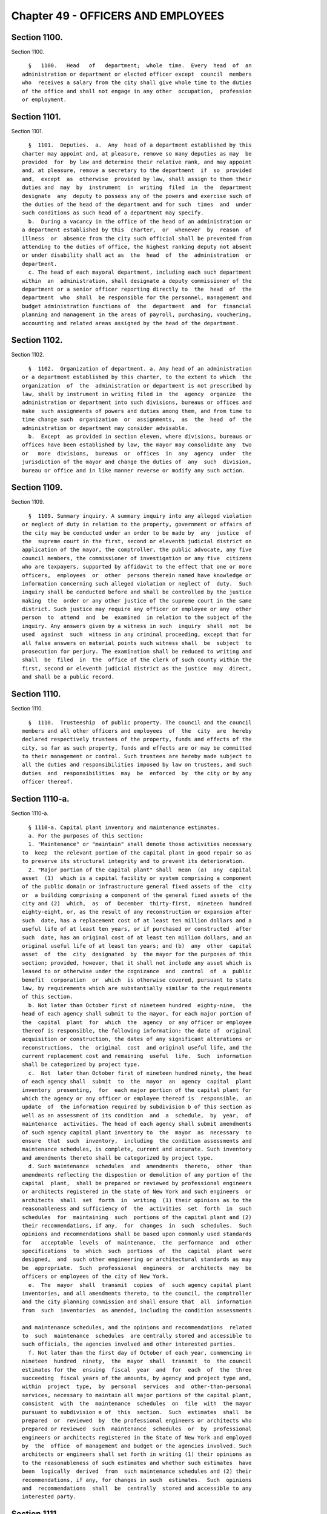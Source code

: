 Chapter 49 - OFFICERS AND EMPLOYEES
===================================

Section 1100.
-------------

Section 1100. ::    
        
     
        §   1100.   Head   of   department;  whole  time.  Every  head  of  an
      administration or department or elected officer except  council  members
      who  receives a salary from the city shall give whole time to the duties
      of the office and shall not engage in any other  occupation,  profession
      or employment.
    
    
    
    
    
    
    

Section 1101.
-------------

Section 1101. ::    
        
     
        §  1101.  Deputies.  a.  Any  head of a department established by this
      charter may appoint and, at pleasure, remove so many deputies as may  be
      provided  for  by law and determine their relative rank, and may appoint
      and, at pleasure, remove a secretary to the department  if  so  provided
      and,  except  as  otherwise  provided by law, shall assign to them their
      duties and  may  by  instrument  in  writing  filed  in  the  department
      designate  any  deputy to possess any of the powers and exercise such of
      the duties of the head of the department and for such  times  and  under
      such conditions as such head of a department may specify.
        b.  During a vacancy in the office of the head of an administration or
      a department established by this  charter,  or  whenever  by  reason  of
      illness  or  absence from the city such official shall be prevented from
      attending to the duties of office, the highest ranking deputy not absent
      or under disability shall act as  the  head  of  the  administration  or
      department.
        c. The head of each mayoral department, including each such department
      within  an  administration, shall designate a deputy commissioner of the
      department or a senior officer reporting directly to  the  head  of  the
      department  who  shall  be responsible for the personnel, management and
      budget administration functions of  the  department  and  for  financial
      planning and management in the areas of payroll, purchasing, vouchering,
      accounting and related areas assigned by the head of the department.
    
    
    
    
    
    
    

Section 1102.
-------------

Section 1102. ::    
        
     
        §  1102.  Organization of department. a. Any head of an administration
      or a department established by this charter, to the extent to which  the
      organization  of  the  administration or department is not prescribed by
      law, shall by instrument in writing filed in  the  agency  organize  the
      administration or department into such divisions, bureaus or offices and
      make  such assignments of powers and duties among them, and from time to
      time change such  organization  or  assignments,  as  the  head  of  the
      administration or department may consider advisable.
        b.  Except  as provided in section eleven, where divisions, bureaus or
      offices have been established by law, the mayor may consolidate any  two
      or   more  divisions,  bureaus  or  offices  in  any  agency  under  the
      jurisdiction of the mayor and change the duties of  any  such  division,
      bureau or office and in like manner reverse or modify any such action.
    
    
    
    
    
    
    

Section 1109.
-------------

Section 1109. ::    
        
     
        §  1109. Summary inquiry. A summary inquiry into any alleged violation
      or neglect of duty in relation to the property, government or affairs of
      the city may be conducted under an order to be made by  any  justice  of
      the  supreme court in the first, second or eleventh judicial district on
      application of the mayor, the comptroller, the public advocate, any five
      council members, the commissioner of investigation or any five  citizens
      who are taxpayers, supported by affidavit to the effect that one or more
      officers,  employees  or  other  persons therein named have knowledge or
      information concerning such alleged violation or neglect of  duty.  Such
      inquiry shall be conducted before and shall be controlled by the justice
      making  the  order or any other justice of the supreme court in the same
      district. Such justice may require any officer or employee or any  other
      person  to  attend  and  be  examined  in relation to the subject of the
      inquiry. Any answers given by a witness in such  inquiry  shall  not  be
      used  against  such  witness in any criminal proceeding, except that for
      all false answers on material points such witness shall  be  subject  to
      prosecution for perjury. The examination shall be reduced to writing and
      shall  be  filed  in  the  office of the clerk of such county within the
      first, second or eleventh judicial district as the justice  may  direct,
      and shall be a public record.
    
    
    
    
    
    
    

Section 1110.
-------------

Section 1110. ::    
        
     
        §  1110.  Trusteeship  of public property. The council and the council
      members and all other officers and employees  of  the  city  are  hereby
      declared respectively trustees of the property, funds and effects of the
      city, so far as such property, funds and effects are or may be committed
      to their management or control. Such trustees are hereby made subject to
      all the duties and responsibilities imposed by law on trustees, and such
      duties  and  responsibilities  may  be  enforced  by  the city or by any
      officer thereof.
    
    
    
    
    
    
    

Section 1110-a.
---------------

Section 1110-a. ::    
        
     
        § 1110-a. Capital plant inventory and maintenance estimates.
        a. For the purposes of this section:
        1. "Maintenance" or "maintain" shall denote those activities necessary
      to  keep  the relevant portion of the capital plant in good repair so as
      to preserve its structural integrity and to prevent its deterioration.
        2. "Major portion of the capital plant" shall  mean  (a)  any  capital
      asset  (1)  which is a capital facility or system comprising a component
      of the public domain or infrastructure general fixed assets of the  city
      or  a building comprising a component of the general fixed assets of the
      city and (2)  which,  as  of  December  thirty-first,  nineteen  hundred
      eighty-eight, or, as the result of any reconstruction or expansion after
      such  date, has a replacement cost of at least ten million dollars and a
      useful life of at least ten years, or if purchased or constructed  after
      such  date, has an original cost of at least ten million dollars, and an
      original useful life of at least ten years; and (b)  any  other  capital
      asset  of  the  city  designated  by  the mayor for the purposes of this
      section; provided, however, that it shall not include any asset which is
      leased to or otherwise under the cognizance  and  control  of  a  public
      benefit  corporation  or  which  is otherwise covered, pursuant to state
      law, by requirements which are substantially similar to the requirements
      of this section.
        b. Not later than October first of nineteen hundred  eighty-nine,  the
      head of each agency shall submit to the mayor, for each major portion of
      the  capital  plant  for  which  the  agency  or any officer or employee
      thereof is responsible, the following information: the date of  original
      acquisition or construction, the dates of any significant alterations or
      reconstructions,  the  original  cost  and original useful life, and the
      current replacement cost and remaining  useful  life.  Such  information
      shall be categorized by project type.
        c.  Not  later than October first of nineteen hundred ninety, the head
      of each agency shall  submit  to  the  mayor  an  agency  capital  plant
      inventory  presenting,  for  each major portion of the capital plant for
      which the agency or any officer or employee thereof is  responsible,  an
      update  of  the information required by subdivision b of this section as
      well as an assessment of its condition  and  a  schedule,  by  year,  of
      maintenance  activities. The head of each agency shall submit amendments
      of such agency capital plant inventory to  the  mayor  as  necessary  to
      ensure  that  such  inventory,  including  the condition assessments and
      maintenance schedules, is complete, current and accurate. Such inventory
      and amendments thereto shall be categorized by project type.
        d. Such maintenance  schedules  and  amendments  thereto,  other  than
      amendments reflecting the dispostion or demolition of any portion of the
      capital  plant,  shall be prepared or reviewed by professional engineers
      or architects registered in the state of New York and such engineers  or
      architects  shall  set  forth  in  writing  (1) their opinions as to the
      reasonableness and sufficiency of  the  activities  set  forth  in  such
      schedules  for  maintaining  such  portions of the capital plant and (2)
      their recommendations, if any,  for  changes  in  such  schedules.  Such
      opinions and recommendations shall be based upon commonly used standards
      for   acceptable  levels  of  maintenance,  the  performance  and  other
      specifications  to  which  such  portions  of  the  capital  plant  were
      designed,  and  such other engineering or architectural standards as may
      be  appropriate.  Such  professional  engineers  or  architects  may  be
      officers or employees of the city of New York.
        e.  The  mayor  shall  transmit  copies  of  such agency capital plant
      inventories, and all amendments thereto, to the council, the comptroller
      and the city planning commission and shall ensure that  all  information
      from  such  inventories  as amended, including the condition assessments
    
      and maintenance schedules, and the opinions and recommendations  related
      to  such  maintenance  schedules  are centrally stored and accessible to
      such officials, the agencies involved and other interested parties.
        f. Not later than the first day of October of each year, commencing in
      nineteen  hundred  ninety,  the  mayor  shall  transmit  to  the council
      estimates for the  ensuing  fiscal  year  and  for  each  of  the  three
      succeeding  fiscal years of the amounts, by agency and project type and,
      within  project  type,  by  personal  services  and  other-than-personal
      services, necessary to maintain all major portions of the capital plant,
      consistent  with  the  maintenance  schedules  on  file  with  the mayor
      pursuant to subdivision e of  this  section.  Such  estimates  shall  be
      prepared  or  reviewed  by  the professional engineers or architects who
      prepared or reviewed  such  maintenance  schedules  or  by  professional
      engineers or architects registered in the State of New York and employed
      by  the  office  of management and budget or the agencies involved. Such
      architects or engineers shall set forth in writing (1) their opinions as
      to the reasonableness of such estimates and whether such estimates  have
      been  logically  derived  from  such maintenance schedules and (2) their
      recommendations, if any, for changes in such  estimates.  Such  opinions
      and  recommendations  shall  be  centrally  stored and accessible to any
      interested party.
    
    
    
    
    
    
    

Section 1111.
-------------

Section 1111. ::    
        
     
        §  1111.  Authorization  to  incur liabilities; expenses not to exceed
      appropriation. The head of each agency shall establish the procedure  by
      which  charges  and liabilities may be incurred on behalf of the agency.
      Such procedures shall ensure that no officer or employee, on  behalf  of
      or  in the name of the agency, shall incur a liability or an expense for
      any purpose in excess of the amount appropriated or otherwise authorized
      therefor; and no charge, claim or liability shall exist or arise against
      the city, or any  of  the  counties  contained  within  its  territorial
      limits,  for  any  sum in excess of the amount appropriated or otherwise
      authorized for the particular purpose.
    
    
    
    
    
    
    

Section 1112.
-------------

Section 1112. ::    
        
     
        § 1112. Reports to mayor. The heads of administrations and departments
      established by this charter, borough presidents and such officers as the
      mayor  may  require  shall  in addition to any other reports required by
      this charter, once in each year and at such other times as the mayor may
      direct, make to the mayor, in such form and  under  such  rules  as  the
      mayor  may  prescribe, reports of their operations and action. Notice of
      the availability of copies of each  of  such  annual  reports  shall  be
      published  in  the  City Record within thirty days of the publication of
      the report involved. The heads of all agencies shall, when  required  by
      the  mayor,  furnish  to  him  or  her such information as the mayor may
      demand, within such reasonable time as he or she may direct.
    
    
    
    
    
    
    

Section 1113.
-------------

Section 1113. ::    
        
     
        §   1113.   Report   and   Advisory   Board   Review   Commission.  a.
      Notwithstanding  any  inconsistent  provision  of  this   charter,   the
      administrative  code  or  any  local  law and except as provided in this
      section, any requirement in this charter,  the  administrative  code  or
      otherwise  in  any  local  law that mandates the issuance of periodic or
      multiple reports by public agencies,  officers  or  employees  where  at
      least  one  such  report  is  due on or after the effective date of this
      section, and any  requirement  that  mandates  the  establishment  of  a
      commission,  committee,  board, task force or other similar body that is
      solely advisory in nature, shall be subject to waiver in accordance with
      the provisions of this section.
        b. There shall be a report and advisory board review commission, which
      shall consist of the speaker of the city council,  two  members  of  the
      council  to  be  chosen  by  the  speaker,  the corporation counsel, the
      director of the mayor's office of operations, the director of management
      and  budget,  and  the  commissioner  of  information   technology   and
      telecommunications  or  designated officers or employees of the agencies
      headed by such members or in the case of the council members, designated
      employees of  the  council.  The  director  of  the  mayor's  office  of
      operations shall be the chair of the commission.
        c.  The  commission  shall  meet  on  a  regular  basis,  at intervals
      determined by the  chair,  to  perform  the  reviews  required  by  this
      section. The commission shall hold at least one public hearing each year
      to  solicit comment from members of the public on matters required to be
      reviewed by the commission pursuant to this  section.  The  chair  shall
      have  charge  of  the  organization  of  the  commission  and shall have
      authority to employ, assign and superintend the duties of such  officers
      and  employees  as  may be necessary to carry out the provisions of this
      section. In addition, the speaker of the city council, the  commissioner
      or  head  of  any  agency or office represented on the commission or the
      commissioner or head of any other appropriate city agency or office may,
      if requested by the chair or the commission,  provide  staff  and  other
      assistance  with  respect  to  any matter within the jurisdiction of the
      commission.
        d. (1) Except as provided in paragraph six of  this  subdivision,  the
      commission  shall  have  the  power  and  responsibility  to  review all
      requirements in this charter or the administrative code or elsewhere  in
      the local laws of New York city that mandate the issuance of periodic or
      multiple  reports by city agencies, officers or employees where at least
      one such report is due on or after the effective date of  this  section,
      and  all  requirements  that  mandate  the establishment of commissions,
      committees, boards, task forces or other similar bodies that are  solely
      advisory  in  nature. Notwithstanding any inconsistent provision of this
      charter, the administrative code or any local law, the commission  shall
      further  have  the  power  and  responsibility, subject to review by the
      council and the mayor as provided in paragraphs four and  five  of  this
      subdivision,   and   except   as  provided  in  paragraph  six  of  this
      subdivision, to waive any such  requirement.  The  commission  shall  be
      empowered  to  review  requirements in effect on and after the effective
      date of this section  regardless  of  the  date  of  enactment  of  such
      requirements;  provided,  however,  that  the  powers  and duties of the
      commission shall not extend to the mayor's  management  report  required
      pursuant to subdivision c of section twelve of this charter as in effect
      on  July  first,  two  thousand  ten,  or  to requirements mandating the
      issuance of reports, or  the  creation  of  bodies,  that  are  required
      pursuant  to  any  state  or federal law, rule or regulation or that are
      both (i) in effect on July first, two thousand ten and (ii) set forth in
    
      or required by sections ninety-three, ninety-five or ninety-six,  or  by
      chapters six, nine, ten or eleven of this charter.
        (2)  Prior to making any determination to waive a requirement pursuant
      to this section,  the  commission  shall,  to  the  extent  practicable,
      solicit the views of groups, organizations, or entities representing the
      interests  of  persons  and  entities  that  the chair or the commission
      reasonably determines are the subject of or are  otherwise  affected  or
      benefited  by  the requirement under review. Any such determination made
      by the commission shall include a  statement  that  the  commission  has
      solicited input in accordance with this paragraph.
        (3)   The   commission   shall  review  all  requirements  within  its
      jurisdiction. Except as provided in  this  subdivision,  the  chair  may
      establish  the  agenda  and priorities of the commission with respect to
      the order in which the commission reviews requirements and with  respect
      to similar matters. Upon completing its review of each such requirement,
      the  commission  shall  issue  a written determination whether or not to
      waive  such  requirement  and,  if  the   commission   determines   such
      requirement  shall  be  waived,  stating  the reasons therefor. A report
      waived by the commission, subject to the review  process  set  forth  in
      paragraphs  four  and  five  of  this  subdivision,  shall  cease  to be
      required. In the event that  the  commission  determines  to  waive  the
      requirement that mandates the establishment of an advisory body, if such
      waiver  is  approved  by  the  council  and  the  mayor  pursuant to the
      provisions of this section, such body shall  cease  to  exist  following
      such  approval. The commission may waive a reporting requirement in part
      rather than in whole by identifying particular required elements of such
      report that should be waived or retained.  The  commission  shall  issue
      determinations  with  respect  to requirements that are in effect on the
      date of adoption of this section  no  later  than  November  first,  two
      thousand  fifteen,  and  shall  issue  determinations  with  respect  to
      requirements enacted after such date of  adoption  no  later  than  five
      years  after  the date of enactment of such requirements. The commission
      may from time to time make further determinations with  respect  to  the
      waiver   of  any  such  requirement;  provided,  however,  that  when  a
      requirement has been retained by the commission or as a  result  of  the
      review   process   set  forth  in  paragraphs  four  and  five  of  this
      subdivision, the commission shall again review such  requirement  within
      five years of the date of the determination to retain the requirement.
        (4) The commission shall promptly file with the council and the mayor,
      publish   in  the  city  record  and  post  on  the  city  website  each
      determination to waive a requirement, whether in part or in whole,  that
      is  issued  pursuant  to  paragraph three of this subdivision, and shall
      promptly provide copies of such determination electronically or  by  any
      other  reasonable  means to groups, organizations or entities from which
      the commission has solicited input in accordance with paragraph  two  of
      this  subdivision.  Within  one  hundred  twenty days of the filing of a
      determination by the commission,  the  council  may  either  approve  or
      disapprove  such  determination by the affirmative vote of a majority of
      all the council members. If, at the end of such one hundred twenty days,
      the council has failed to act on a determination of the commission,  the
      council  shall  be  deemed to have approved such determination, and such
      determination shall take effect.
        (5) All actions of the council pursuant to this subdivision  shall  be
      filed  by the council with the mayor prior to the expiration of the time
      period for council action under paragraph four of this subdivision.  Any
      approval  by  the  council  pursuant  to  this subdivision, whether as a
      result of council  action  or  failure  to  act,  shall  be  final.  Any
      disapproval  by  the council pursuant to this subdivision shall be final
    
      unless the mayor within ten days of receiving a filing with  respect  to
      such  action files with the council a written disapproval of the action.
      A mayoral disapproval pursuant to this paragraph shall have  the  effect
      of vetoing any council disapproval and shall be subject to override by a
      two-thirds  vote  of all the council members within fifteen days of such
      filing by the mayor.
        (6) Notwithstanding any other provision of this section, in  no  event
      shall  the  commission  make  a  determination  to  waive  a requirement
      otherwise subject to its jurisdiction for three years following the date
      of enactment of the most recent local law imposing any such requirement.
        e. The commission shall base its reviews and  determinations  on  such
      criteria as it may deem appropriate. Such criteria shall include but not
      be limited to the following:
        (1)  With  regard  to  requirements mandating the issuance of reports:
      whether the  report  provides  useful  information  for  evaluating  the
      results of programs, activities and functions and their effectiveness in
      achieving their goals and objectives; whether the report provides useful
      information  for  assessing  the effectiveness of the management of city
      resources; whether the report is entirely or  partially  duplicative  of
      the  subject  matter  of  any  other mandated report; whether the report
      remains relevant in light of changing circumstances, current information
      needs  and  technological  advances;  and  whether  the   benefits   and
      usefulness of the report outweigh the expenditure of public resources to
      produce it.
        (2)  With  regard  to  requirements  mandating  the  establishment  of
      advisory commissions, committees, boards, task forces or  other  similar
      bodies:    whether  the  body substantially furthers the mission of city
      agencies with which it interacts or within which it is located;  whether
      the function or jurisdiction of a body is entirely or partly duplicative
      of  the function or jurisdiction of any other mandated body; whether the
      function or jurisdiction of a body  is  limited  to  the  production  of
      reports  that  have  been  waived  pursuant to this section; whether the
      function or jurisdiction of a body remains relevant in light of changing
      circumstances and needs; and whether the benefits and usefulness of  the
      body  outweigh  the  expenditure  of  public  resources  to  support and
      interact with it.
        f. In addition to the powers set forth in subdivisions a through e  of
      this  section, the commission may recommend to the mayor and the council
      the modification of existing requirements with respect to  the  issuance
      of  reports  and the establishment of solely advisory bodies in order to
      make the implementation of such requirements more effective in achieving
      their intended purposes; such recommendations may include,  but  not  be
      limited  to  recommendations designed to modify or consolidate reporting
      requirements in light of technological advances, and may also  evaluate,
      and  make  recommendations  to  the  mayor  and  the council concerning,
      additional data needs.
        g. Nothing in this section shall be  construed  to  prevent  the  city
      council  from  acting  by  local  law to limit or repeal any requirement
      otherwise subject to this section at any time, or to enhance  or  extend
      such  requirement. Any such enhancement or extension shall be subject to
      commission review pursuant to this section, provided, however, that such
      review is limited by the three-year period set forth in paragraph six of
      subdivision d.
    
    
    
    
    
    
    

Section 1115.
-------------

Section 1115. ::    
        
     
        § 1115. Officer not to hold any other civil office. Any person holding
      office,  whether  by  election  or  appointment,  who shall, during such
      person's term of office, accept, hold or retain any other  civil  office
      of  honor, trust or emolument under the government of the United States,
      except commissioners for the taking of bail, or of the state, except the
      office of notary public or commissioner  of  deeds  or  officer  of  the
      national  guard,  or who shall hold or accept any other office connected
      with the government of the city, or who  shall  accept  a  seat  in  the
      legislature,  shall be deemed thereby to have vacated any office held by
      such person under the city government; except that the mayor may accept,
      or may in writing authorize any other person holding office to accept, a
      specified  civil  office  in  respect  to  which  no  salary  or   other
      compensation  is  provided.  No  person  shall  hold  two city or county
      offices, except as expressly provided in this charter or by statute; nor
      shall any officer under the city government hold  or  retain  an  office
      under a county government, except when such officer holds such office ex
      officio  by  virtue of an act of the legislature, and in such case shall
      draw no salary for such ex officio; provided, however, that  any  member
      of the police force or any member of the fire department may hold office
      as  a  member of a board of education outside of the city of New York if
      otherwise qualified to serve thereon.
    
    
    
    
    
    
    

Section 1116.
-------------

Section 1116. ::    
        
     
        §  1116.  Fraud; neglect of duty; willful violation of law relative to
      office. a. Any council member or other officer or employee of  the  city
      who  shall  wilfully  violate  or evade any provision of law relating to
      such officer's office or employment, or commit any fraud upon the  city,
      or  convert  any  of  the  public property to such officer's own use, or
      knowingly permit any other person so  to  convert  it  or  by  gross  or
      culpable neglect of duty allow the same to be lost to the city, shall be
      deemed  guilty of a misdemeanor and in addition to the penalties imposed
      by law and on conviction shall forfeit such office or employment, and be
      excluded  forever  after  from  receiving  or  holding  any  office   or
      employment under the city government.
        b. Any officer or employee of the city or of any city agency who shall
      knowingly make a false or deceptive report or statement in the course of
      duty shall be guilty of a misdemeanor and, upon conviction, forfeit such
      office or employment.
    
    
    
    
    
    
    

Section 1117.
-------------

Section 1117. ::    
        
     
        §  1117. Pensioner not to hold office. If a person receiving a pension
      or a retirement allowance  made  up  of  such  pension  and  an  annuity
      purchased  by  the  pensioner from the city or any agency, or out of any
      fund under the city or any agency, by reason of such person's own  prior
      employment  by  the  city  or  any  agency,  shall  hold and receive any
      compensation from any office, employment or position under the state  or
      city  or  any  of the counties included within the city or any municipal
      corporation or political subdivision of the state, except the offices of
      inspector of election, poll clerk or ballot clerk under the election law
      or commissioner of deeds or notary public or jury duty, the  payment  of
      said  pension  only  shall be suspended and forfeited during and for the
      time such person shall hold and receive compensation from  such  office,
      position  or  employment;  but  this  section  shall not apply where the
      pension and the salary or compensation  of  the  office,  employment  or
      position amount in the aggregate to less than one thousand eight hundred
      dollars annually.
    
    
    
    
    
    
    

Section 1118.
-------------

Section 1118. ::    
        
     
        §  1118.  Officers and employees not be ordered to work outside public
      employment.   No officer or employee of  the  city  or  of  any  of  the
      counties within its limits shall detail or cause any officer or employee
      of  the  city or of any of such counties to do or perform any service or
      work outside of the public office, work or employment of such officer or
      employee;  and  any  violation  of  this  section  shall  constitute   a
      misdemeanor.
    
    
    
    
    
    
    

Section 1119.
-------------

Section 1119. ::    
        
     
        § 1119.  Action of boards.  Except as otherwise provided by law:
        1.   Whenever any act is authorized to be done or any determination or
      decision  made  by  any  commission,  board  or  other  body,  the  act,
      determination  or  decisions of the majority of the commission, board or
      other body shall be held to be the act, determination or decision of the
      commission, board or other body.
        2.  A majority of the members of any commission, board or  other  body
      shall constitute a quorum of such commission, board or other body.
        3.    Each  commission,  board  or  other  body  may choose at its own
      pleasure one of its members who shall be its president and one who shall
      be its treasurer and may appoint a secretary or chief clerk  within  the
      appropriation therefor.
    
    
    
    
    
    
    

Section 1120.
-------------

Section 1120. ::    
        
     
        §  1120.    Additional  powers  and duties.   Any elected or appointed
      officer of the city or any board or commission  or  any  member  thereof
      shall,  in  addition  to  the  powers and duties vested in such officer,
      board or commission by this  charter, perform any  duties  and  exercise
      any  powers vested in such officer or in such board or commission by any
      other provision of law and any power necessary to carry out  the  powers
      and duties vested in such officer, board or commission.
    
    
    
    
    
    
    

Section 1121.
-------------

Section 1121. ::    
        
     
        §  1121.  Agreements  concerning  performance of agency administrative
      functions. Notwithstanding any other  provision  of  local  law  to  the
      contrary,  two  or  more  agencies of the city may, by mutual agreement,
      share in  the  performance  of  specified  administrative  functions  or
      designate one or more of such agencies to perform such functions for one
      or  more  other  such  agencies if, in the judgment of the heads of such
      agencies, such sharing or designation will result in more  effective  or
      efficient  performance  of such functions for the agencies entering into
      such agreement. An agreement pursuant to this section  may  include  but
      shall  not  be  limited to the sharing of, or designation of one or more
      agencies to perform, one or more of the following  functions:  personnel
      services,   labor  relations,  facilities  maintenance  and  management,
      purchasing,  information  technology  and   telecommunications,   budget
      administration,  and  internal  auditing.  For purposes of this section,
      "agencies of the city" shall include but not be limited to  mayoral  and
      non-mayoral  agencies,  city  boards and commissions, and the offices of
      elected city officers.
    
    
    
    
    
    
    

Section 1122.
-------------

Section 1122. ::    
        
     
        § 1122.  Bonds.  Unless otherwise provided by law, each officer of the
      city  who  has possession of or control over any funds of the city shall
      give bond for the faithful performance of the duties of such officer  in
      such  sum  as  may  be  fixed  and  with  sureties to be approved by the
      comptroller.  Such bonds shall run to the city of New York, and in  case
      there  is  another officer who is responsible for the officer giving the
      bond, shall run also to such officer.
    
    
    
    
    
    
    

Section 1123.
-------------

Section 1123. ::    
        
     
        §  1123.   Failure to testify.  If any council member or other officer
      or employee of the city shall, after lawful notice or process,  wilfully
      refuse  or  fail  to  appear  before any court or judge, any legislative
      committee, or any officer, board  or  body  authorized  to  conduct  any
      hearing  or  inquiry,  or  having appeared shall refuse to testify or to
      answer any question regarding the property, government or affairs of the
      city or of  any  county  included  within  its  territorial  limits,  or
      regarding  the  nomination, election, appointment or official conduct of
      any officer or employee of the city or of any such county, on the ground
      that the answer of such council member, officer or employee  would  tend
      to  incriminate  him  or  her,  or  shall  refuse to waive immunity from
      prosecution on account of any such matter in relation to which he or she
      may be asked to testify upon any such hearing or inquiry,  the  term  or
      tenure  of  office  or  employment  of  such  council member, officer or
      employee shall terminate and such office or employment shall be  vacant,
      and  he  or  she shall not be eligible to election or appointment to any
      office or employment under the city or any agency.
    
    
    
    
    
    
    

Section 1124.
-------------

Section 1124. ::    
        
     
        §  1124.    Civil rights protected.  Nothing in this charter contained
      shall affect any rights given or secured by section fifteen of the civil
      rights law, including the right of officers and employees, as  citizens,
      to appeal to the legislature or to any public officer, board, commission
      or  other  public  body  for  the  redress  of  their grievances as such
      officers and employees.
    
    
    
    
    
    
    

Section 1125.
-------------

Section 1125. ::    
        
     
        §  1125.  Salaries  of  the  district  attorneys. Each of the district
      attorneys of the counties of New York, Bronx, Kings, Queens and Richmond
      shall receive an annual salary equal to the compensation received  by  a
      justice  of  the  supreme  court  in  the  county in which such district
      attorney has been elected and is serving, or one hundred ninety thousand
      dollars a year, whichever is greater.
    
    
    
    
    
    
    

Section 1126.
-------------

Section 1126. ::    
        
     
        §  1126. Political activities forbidden. No officer or employee of the
      department of citywide administrative services subject to this provision
      pursuant to a designation of the commissioner of citywide administrative
      services, and no member, officer,  or  employee  of  the  civil  service
      commission  shall  hold  office or serve as a member of any committee in
      any political  organization  or  association,  nor  shall  such  member,
      officer or employee serve as a delegate to any political convention. Any
      member,  officer or employee violating this provision shall forfeit such
      office  or  employment.  The  commissioner  of  citywide  administrative
      services  shall  designate  all  employees in the department of citywide
      administrative services  who  perform  functions  relating  to  citywide
      personnel issues to be subject to this provision.
    
    
    
    
    
    
    

Section 1127.
-------------

Section 1127. ::    
        
     
        §  1127.  Condition  precedent  to  employment. a. Notwithstanding the
      provisions of any local law, rule or regulation to the  contrary,  every
      person  seeking  employment  with  the  city  of  New York or any of its
      agencies regardless of civil service classification or status shall sign
      an agreement as a condition precedent to such employment to  the  effect
      that  if such person is or becomes a nonresident individual as that term
      is defined in section 11-1706 of the administrative code of the city  of
      New York or any similar provision of such code, during employment by the
      city,  such  person  will  pay  to  the  city  an amount by which a city
      personal income tax on residents computed  and  determined  as  if  such
      person  were  a  resident individual, as defined in such section, during
      such employment, exceeds the amount of any city earnings  tax  and  city
      personal income tax imposed on such person for the same taxable period.
        b.  Whenever any provision of this charter, the administrative code of
      the city of New York or any rule or regulation promulgated  pursuant  to
      such   charter   or  administrative  code  employs  the  term  "salary",
      "compensation", or any other word or words  having  a  similar  meaning,
      such terms shall be deemed and construed to mean the scheduled salary or
      compensation  of  any  employee of the city of New York, undiminished by
      any amount payable pursuant to subdivision a of this section.
    
    
    
    
    
    
    

Section 1128.
-------------

Section 1128. ::    
        
     
        §  1128.  Interference with investigation. a. No person shall prevent,
      seek to prevent, interfere with, obstruct, or otherwise hinder any study
      or investigation being conducted pursuant to the charter. Any  violation
      of  this  section  shall constitute cause for suspension or removal from
      office or employment.
        b. Full cooperation with the commissioner of  investigation  shall  be
      afforded by every officer or employee of the city or other persons.
    
    
    
    
    
    
    

Section 1129.
-------------

Section 1129. ::    
        
     
        §  1129.  Members  of  police  department; no other office. Any police
      commissioner or any member of the police  force  who  shall  accept  any
      additional  place  of public trust or civil emolument except as a member
      of a community board, or who shall during his or her term of  office  be
      nominated  for any office elective by the people, except a member of the
      police force appointed, nominated or elected to  a  board  of  education
      outside  of  the  city  of  New  York,  and  shall  not, within ten days
      succeeding same, decline the said nomination, shall be deemed thereby to
      have resigned his or her commission and  to  have  vacated  his  or  her
      office,  and  all  votes cast at any election for any person holding the
      office of police commissioner, or within thirty days  after  he  or  she
      shall have resigned such office, shall be void.
        The  foregoing  provisions shall not apply to any member of the police
      force who, with the written authorization of the mayor, shall accept any
      additional place of public trust or civil emolument while  on  leave  of
      absence without pay from the department.
    
    
    
    
    
    
    

Section 1130.
-------------

Section 1130. ::    
        
     
        §  1130. Members of fire department; elective office. Any commissioner
      or any member of the uniformed force of the fire department  may  accept
      any  additional  place  of  public  trust  or  civil emolument or may be
      elected to public office. Provided, however, if  the  fire  commissioner
      determines  that  serving  in  such  capacity interferes with his or her
      performance as a member of the department, the commissioner may  require
      that  such  member  be  on  a  leave  of  absence  without  pay from the
      department during the time that such member holds such office.
    
    
    
    
    
    
    

Section 1131.
-------------

Section 1131. ::    
        
     
        §  1131.  School  officers not to be interested in contracts; removal.
      The board of education shall have the power to remove  from  office  any
      school  officer who shall have been directly or indirectly interested in
      the furnishing of any supplies or materials, or in the doing of any work
      or labor, or in the sale or leasing  of  any  real  estate,  or  in  any
      proposal,  agreement  or contract for any of these purposes, in any case
      in which the price or consideration is to be paid, in whole or in  part,
      directly  or  indirectly,  out  of  any school moneys, or who shall have
      received from any source whatever  any  commission  or  compensation  in
      connection with any of the matters aforesaid; and any school officer who
      shall  violate  the preceding provisions of this section shall be deemed
      guilty of a misdemeanor, and shall  also  forfeit  such  office  and  be
      ineligible  to  any office or employment under the board of education or
      under the city or any agency. The provisions of this section  shall  not
      apply  to  authors  of  school  books  used in any of the public schools
      because of any interest they may have as authors in such books.
    
    
    
    
    
    
    

Section 1132.
-------------

Section 1132. ::    
        
     
        §  1132.  Contributions  to political funds, etc., prohibited. Neither
      the city superintendent of  schools,  nor  any  associate  or  assistant
      superintendent of schools, nor any member of the board of examiners, nor
      any  member  of  the  supervising  or  teaching  staff  of  the board of
      education of the city  shall  be  permitted  to  contribute  any  moneys
      directly  or  indirectly  to  any  fund  intended  to affect legislation
      increasing their emoluments, but nothing herein shall  be  construed  to
      deny any right afforded by section eleven hundred twenty-four.
    
    
    
    
    
    
    

Section 1133.
-------------

Section 1133. ::    
        
     
        §  1133.  Transmission of reports; disposal of records; destruction of
      other materials.   a. The head of each  agency  shall  transmit  to  the
      municipal  reference  and  research  center at least four copies of each
      report, document, study or publication of such agency immediately  after
      the  same  shall  have been published or issued. The head of each agency
      shall also  transmit  to  the  department  of  records  and  information
      services  or  its  successor  agency, in electronic format, each report,
      document, study and publication required by local law, executive  order,
      or  mayoral  directive  to  be  published, issued, or transmitted to the
      council or mayor, within ten business days of such publication, issuance
      or transmittal to the council or mayor, which materials  shall  be  made
      available  to  the public on or through the department's website, or its
      successor's website, within  ten  business  days  of  such  publication,
      issuance  or  transmittal  to  the  council  or  mayor. The agency shall
      further transmit to the municipal reference  and  research  center  four
      copies  of  each  report,  document,  study  or  publication prepared by
      consultants, or other independent contractors, as soon as such report or
      study is released, and shall further transmit within ten  business  days
      of  release  by  the  agency, in electronic format, to the department of
      records and information services each such report,  document,  study  or
      publication.  Such  materials  shall  further  be  made available to the
      public on or  through  the  department's  website,  or  its  successor's
      website,  within  ten  business  days  of  release  by the agency. Where
      practicable, each agency shall also transmit, in electronic  format,  to
      the  department  of  records  and  information services or its successor
      agency any report,  document,  study  and  publication  required  to  be
      published  by  any  state  or federal law, rule or regulation within ten
      business days of publication.  Such  materials  shall  further  be  made
      available  to  the public on or through the department's website, or its
      successor's website, within ten business days of such publication.
        b. No records shall be  destroyed  or  otherwise  disposed  of  by  an
      agency,  officer  or  employee  of  the  city  unless  approval has been
      obtained from the commissioner of records and information services,  the
      corporation  counsel  and  the  head  of the agency which created or has
      jurisdiction over the records who shall base their determinations on the
      potential administrative, fiscal, legal, research or historical value of
      the record. Approval for records  disposal  shall  be  contained  in  an
      approved  records disposal schedule and remain in force until the status
      of the records changes. The  commissioner  of  records  and  information
      services  or  the  head  of the agency which created or has jurisdiction
      over the records may initiate action to eliminate records  eligible  for
      disposal.    The  commissioner of records and information services shall
      insure the destruction of disposable records within six  months  of  the
      date of eligibility.
        c.  Records of historical, research, cultural or other important value
      shall be transferred to the municipal  archives  for  permanent  custody
      pursuant  to a records disposition schedule approved by the commissioner
      of records and information services and, if applicable, the head of  the
      agency which created or has jurisdiction over the records. Such schedule
      is  subject  to  the conditions set forth herein. The city shall reserve
      and  retain  ownership,  possession,  and  control  of  all  records  of
      historical,  research,  cultural  or other important value in accordance
      with the provisions of this section  and  subdivision  five  of  section
      3003.
        d.  Other  materials  not included within the definition of records in
      this charter may be destroyed, if not otherwise prohibited  by  law,  at
      any  time  by  the  agency  in  possession of such materials without the
      approval of the commissioner of records and information  services.  Such
    
      commissioner  may,  however, formulate procedures and interpretations to
      guide in the disposition of such materials.
    
    
    
    
    
    
    

Section 1134.
-------------

Section 1134. ::    
        
     
        *  §  1134.  The  head  of  each agency shall promptly transmit to the
      council copies of all final reports or  studies  which  the  charter  or
      other  law  requires  the agency or any official thereof to prepare. The
      head of each agency shall also promptly transmit to the  council  copies
      of  all  final  audits,  audit  reports  and  evaluations of such agency
      prepared by state or federal officials or by private parties.
        * N.B. No section heading was enacted
    
    
    
    
    
    
    

Section 1135.
-------------

Section 1135. ::    
        
     
        §  1135.  Restriction  on  community  board membership of employees of
      council members and borough presidents. No person who is employed  by  a
      borough  president  or  a  council member may be appointed to serve on a
      community board to which such borough president may make appointments or
      to which such council member may make recommendations for appointment.
    
    
    
    
    
    
    

Section 1136.
-------------

Section 1136. ::    
        
     
        §  1136.  Certification of officers and employees. a. On or before the
      tenth day after an individual becomes a pubic servant,  such  individual
      shall  file a written statement with the city clerk that such individual
      has read and shall conform to the provisions of this chapter.
        b. On or before the tenth day after the head  of  any  mayoral  agency
      commences the performance of official duties, such agency head shall, in
      addition,  file a written statement with the city clerk that such agency
      head has read and shall conform to the provisions of chapter sixteen.
        c. The department  of  citywide  administrative  services  shall  make
      available  such  copies  of  chapters  sixteen  and  forty-nine  as  are
      necessary to fulfill the requirements of this section.
    
    
    
    
    
    
    

Section 1136.1.
---------------

Section 1136.1. ::    
        
     
        §  1136.1.  Prohibitions on the use of government funds and resources.
      1.  Definitions. As used in this section:
        (a) "Appear" means to communicate  by  live  and/or  recorded,  visual
      and/or  audio  images  of  the  candidate,  or  to  use  the name of the
      candidate, or both, or in a manner  which  makes  the  identity  of  the
      candidate otherwise apparent by unambiguous reference.
        (b) "Candidate" means an individual who seeks nomination for election,
      or  election,  to  any  elective  office  to  be voted for at a primary,
      general  or  special  election  whether  or  not  the  office  has  been
      specifically  identified at such time and whether or not such individual
      is  nominated  or  elected;  an  individual  shall  be  deemed  to  seek
      nomination  for  election,  or election, to an elective office, if he or
      she has (1) taken the action necessary to qualify himself or herself for
      nomination for election, or election, or (2) received  contributions  or
      made  expenditures,  given  his  or  her consent for any other person to
      receive contributions or make expenditures,  with  a  view  to  bringing
      about  his  or her nomination for election, or election, to any elective
      office at any time whether in the year in which  such  contributions  or
      expenditures are made or at any other time.
        (c)  "Electioneering  message"  means a statement designed to urge the
      public to elect or defeat a certain candidate for  elective  office,  or
      support  or  oppose a particular political party, or support or oppose a
      particular referendum question.
        (d) "Elective office" means any elective  office,  including  federal,
      state, and local offices.
        (e)  "Mass  mailing"  means  identical  or  nearly identical pieces of
      literature or other mass communication totaling more  than  one  hundred
      items,   including   but  not  limited  to  newsletters,  pamphlets  and
      informational materials, which are mailed to residents or voters, or any
      group or classification thereof, other  than  in  response  to  specific
      inquiries or requests made by members of the public.
        (f)  "Participate"  means  to  authorize,  request,  suggest,  foster,
      cooperate, and encompasses actions and omissions of both  the  candidate
      for  elective  office  and  any agent acting on behalf of the candidate,
      including a political committee authorized by the candidate.
        (g) "Public servant" means all officials, officers  and  employees  of
      the  city, including members of community boards and members of advisory
      committees, except unpaid members of advisory committees  shall  not  be
      public servants.
        2. (a) No public servant who is a candidate for nomination or election
      to any elective office or the spouse of such public servant shall appear
      or   otherwise   participate  in  any  advertisement  or  commercial  on
      television, radio, in print or by  electronic  means  on  the  Internet,
      which  is  funded,  in whole or part, by governmental funds or resources
      from January first in the year an  election  for  such  elective  office
      shall  be  held  through the day of the last election that year for that
      office, in which the candidate seeks nomination or election.
        (b) No public servant who is a candidate for nomination or election to
      any elective office or the spouse of  such  public  servant  shall  use,
      cause  another  person to use, or participate in the use of governmental
      funds or resources for a mass mailing that is postmarked, if mailed,  or
      delivered, if by other means, less than ninety days prior to any primary
      or general election for any elective office for which office such person
      is  a  candidate  for  nomination or election; provided, however, that a
      candidate may send one mass  mailing,  which  shall  be  postmarked,  if
      mailed,  or  delivered, if by other means, no later than twenty-one days
      after the adoption of the  executive  budget  pursuant  to  section  two
      hundred  fifty-four. No such mass mailing shall be intentionally sent to
    
      individuals outside the particular council district, borough,  or  other
      geographic area represented by such candidate.
        (c)  No public servant shall use governmental funds or resources for a
      public communication that contains an electioneering message,  including
      but  not  limited  to  information  placed  by  electronic  means on the
      Internet.
        (d). In the case of a candidate  in  a  special  election  to  fill  a
      vacancy  in an elective office, the prohibitions set forth in paragraphs
      (a) and (b) of this subdivision shall apply from  the  day  the  special
      election is declared through the day of the special election.
        3.   (a)  Nothing  in  this  section  shall  prohibit  appearances  or
      participation by public servants in or the use of governmental funds  or
      resources for:
        (i) advertisements and other communications required by law;
        (ii) communications necessary to safeguard public health and safety;
        (iii) standard communications in response to inquiries or requests;
        (iv)  ordinary  communications  between public servants and members of
      the public;
        (v)  ordinary  communications  between  elected  officials  and  their
      constituents;
        (vi) bona fide news coverage in print and electronic media; or
        (vii)  debates  among  opposing  candidates  or other public education
      forums.
        (b) Nothing in this section shall be construed to prohibit the  public
      funding  of  candidates  pursuant  to  any  voluntary system of campaign
      finance reform established by local law or the lawful use of such public
      funds by such candidates.
        (c) Nothing in this section shall be deemed to permit any interest  or
      conduct  prohibited  by  chapter  sixty-eight  of this charter or by any
      rule, regulation, opinion, or determination of the conflicts of interest
      board issued pursuant thereto or to restrict in any way the  powers  and
      obligations of the conflicts of interest board.
        4.  The  intentional  or  knowing  violation  of this section shall be
      punishable as a misdemeanor in addition to any other penalty as  may  be
      provided  under law. Additionally, the campaign finance board shall have
      the power to investigate and determine whether any use  of  governmental
      funds  or resources pursuant to paragraph (b) of subdivision two of this
      section is a violation of such  paragraph  and,  if  such  violation  is
      found,  whether  such  use  of  government  resources  also  violates or
      constitutes a contribution and/or expenditure  under  chapter  seven  of
      title  three  of  the administrative code of the city of New York or any
      rule promulgated thereunder. The campaign finance board may assess civil
      penalties, upon giving written notice  and  the  opportunity  to  appear
      before  the  board, against candidates for offices covered by the system
      of campaign finance reform, in an amount not in excess of  ten  thousand
      dollars for each such violation.
    
    
    
    
    
    
    

